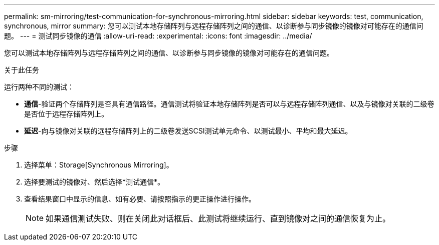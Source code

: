 ---
permalink: sm-mirroring/test-communication-for-synchronous-mirroring.html 
sidebar: sidebar 
keywords: test, communication, synchronous, mirror 
summary: 您可以测试本地存储阵列与远程存储阵列之间的通信、以诊断参与同步镜像的镜像对可能存在的通信问题。 
---
= 测试同步镜像的通信
:allow-uri-read: 
:experimental: 
:icons: font
:imagesdir: ../media/


[role="lead"]
您可以测试本地存储阵列与远程存储阵列之间的通信、以诊断参与同步镜像的镜像对可能存在的通信问题。

.关于此任务
运行两种不同的测试：

* *通信*-验证两个存储阵列是否具有通信路径。通信测试将验证本地存储阵列是否可以与远程存储阵列通信、以及与镜像对关联的二级卷是否位于远程存储阵列上。
* *延迟*-向与镜像对关联的远程存储阵列上的二级卷发送SCSI测试单元命令、以测试最小、平均和最大延迟。


.步骤
. 选择菜单：Storage[Synchronous Mirroring]。
. 选择要测试的镜像对、然后选择*测试通信*。
. 查看结果窗口中显示的信息、如有必要、请按照指示的更正操作进行操作。
+
[NOTE]
====
如果通信测试失败、则在关闭此对话框后、此测试将继续运行、直到镜像对之间的通信恢复为止。

====

